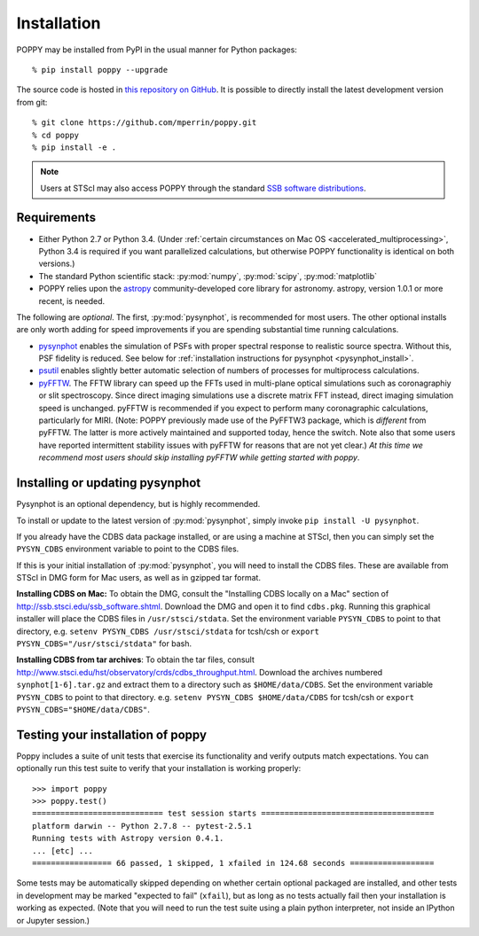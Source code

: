 Installation
==================

POPPY may be installed from PyPI in the usual manner for Python packages::

   % pip install poppy --upgrade

The source code is hosted in `this repository on GitHub
<https://github.com/mperrin/poppy>`_. It is possible to directly install the
latest development version from git::

   % git clone https://github.com/mperrin/poppy.git
   % cd poppy
   % pip install -e .

.. note::
   Users at STScI may also access POPPY through the standard `SSB software
   distributions <http://ssb.stsci.edu/ssb_software.shtml>`__.

Requirements
--------------

* Either Python 2.7 or Python 3.4.  (Under :ref:`certain circumstances on Mac
  OS <accelerated_multiprocessing>`, Python 3.4 is required if you want
  parallelized calculations, but otherwise POPPY functionality is identical on
  both versions.) 
* The standard Python scientific stack: :py:mod:`numpy`, :py:mod:`scipy`,
  :py:mod:`matplotlib` 
* POPPY relies upon the `astropy
  <http://www.astropy.org>`__ community-developed core library for astronomy.
  astropy, version 1.0.1 or more recent, is needed. 

The following are *optional*.  The first, :py:mod:`pysynphot`, is recommended
for most users. The other optional installs are only worth adding for speed
improvements if you are spending substantial time running calculations.

* `pysynphot <https://pypi.python.org/pypi/pysynphot>`_ enables the simulation
  of PSFs with proper spectral response to realistic source spectra.  Without
  this, PSF fidelity is reduced. See below for :ref:`installation instructions
  for pysynphot <pysynphot_install>`. 
* `psutil <https://pypi.python.org/pypi/psutil>`__ enables slightly better
  automatic selection of numbers of processes for multiprocess calculations.
* `pyFFTW <https://pypi.python.org/pypi/pyFFTW>`__. The FFTW library can speed
  up the FFTs used in multi-plane optical simulations such as coronagraphiy or
  slit spectroscopy. Since direct imaging simulations use a discrete matrix FFT
  instead, direct imaging simulation speed is unchanged.  pyFFTW is recommended
  if you expect to perform many coronagraphic calculations, particularly for
  MIRI.  (Note: POPPY previously made use of the PyFFTW3 package, which is
  *different* from pyFFTW.  The latter is more actively maintained and
  supported today, hence the switch.  Note also that some users have reported
  intermittent stability issues with pyFFTW for reasons that are not yet
  clear.) *At this time we recommend most users should skip installing pyFFTW
  while getting started with poppy*.

.. _pysynphot_install:

Installing or updating pysynphot
----------------------------------

Pysynphot is an optional dependency, but is highly recommended.

To install or update to the latest version of :py:mod:`pysynphot`, simply invoke ``pip install -U pysynphot``.

If you already have the CDBS data package installed, or are using a machine at
STScI, then you can simply set the ``PYSYN_CDBS`` environment variable to point
to the CDBS files.

If this is your initial installation of :py:mod:`pysynphot`, you will need to
install the CDBS files. These are available from STScI in DMG form for Mac
users, as well as in gzipped tar format.

**Installing CDBS on Mac:** To obtain the DMG, consult the "Installing CDBS
locally on a Mac" section of http://ssb.stsci.edu/ssb_software.shtml. Download
the DMG and open it to find ``cdbs.pkg``. Running this graphical installer will
place the CDBS files in ``/usr/stsci/stdata``. Set the environment variable
``PYSYN_CDBS`` to point to that directory, e.g. ``setenv PYSYN_CDBS
/usr/stsci/stdata`` for tcsh/csh or ``export PYSYN_CDBS="/usr/stsci/stdata"``
for bash.

**Installing CDBS from tar archives**: To obtain the tar files, consult
http://www.stsci.edu/hst/observatory/crds/cdbs_throughput.html. Download the
archives numbered ``synphot[1-6].tar.gz`` and extract them to a directory such
as ``$HOME/data/CDBS``.  Set the environment variable ``PYSYN_CDBS`` to point
to that directory. e.g. ``setenv PYSYN_CDBS $HOME/data/CDBS`` for tcsh/csh or
``export PYSYN_CDBS="$HOME/data/CDBS"``.


Testing your installation of poppy
----------------------------------

Poppy includes a suite of unit tests that exercise its functionality and verify
outputs match expectations. You can optionally run this test suite to verify
that your installation is working properly::

   >>> import poppy
   >>> poppy.test()
   ============================ test session starts =====================================
   platform darwin -- Python 2.7.8 -- pytest-2.5.1
   Running tests with Astropy version 0.4.1.
   ... [etc] ...
   ================= 66 passed, 1 skipped, 1 xfailed in 124.68 seconds ==================

Some tests may be automatically skipped depending on whether certain optional packaged are
installed, and other tests in development may be marked "expected to fail" (``xfail``), but 
as long as no tests actually fail then your installation is working as expected. 
(Note that you will need to run the test suite using a plain python interpreter, not
inside an IPython or Jupyter session.)

